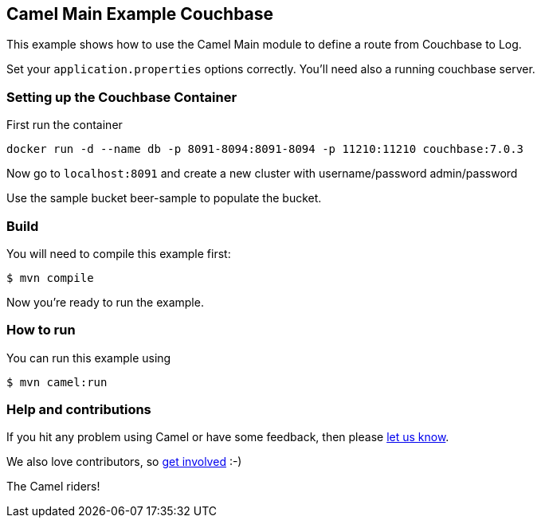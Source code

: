 == Camel Main Example Couchbase

This example shows how to use the Camel Main module
to define a route from Couchbase to Log.

Set your `application.properties` options correctly.
You'll need also a running couchbase server.

=== Setting up the Couchbase Container

First run the container

[source,sh]
----
docker run -d --name db -p 8091-8094:8091-8094 -p 11210:11210 couchbase:7.0.3
----

Now go to `localhost:8091` and create a new cluster with username/password admin/password

Use the sample bucket beer-sample to populate the bucket.

=== Build

You will need to compile this example first:

[source,sh]
----
$ mvn compile
----

Now you're ready to run the example.

=== How to run

You can run this example using

[source,sh]
----
$ mvn camel:run
----

=== Help and contributions

If you hit any problem using Camel or have some feedback, then please
https://camel.apache.org/community/support/[let us know].

We also love contributors, so
https://camel.apache.org/community/contributing/[get involved] :-)

The Camel riders!
